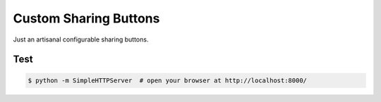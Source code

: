 ======================
Custom Sharing Buttons
======================

Just an artisanal configurable sharing buttons.

Test
====

.. code-block:: bash
   
   $ python -m SimpleHTTPServer  # open your browser at http://localhost:8000/
